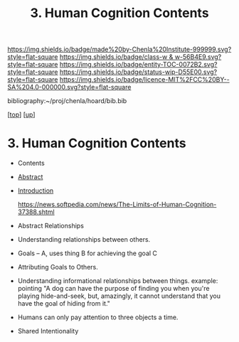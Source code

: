 #   -*- mode: org; fill-column: 60 -*-
#+STARTUP: showall
#+TITLE:   3. Human Cognition Contents
#+LINK: pdf   pdfview:~/proj/chenla/hoard/lib/

[[https://img.shields.io/badge/made%20by-Chenla%20Institute-999999.svg?style=flat-square]] 
[[https://img.shields.io/badge/class-w & w-56B4E9.svg?style=flat-square]]
[[https://img.shields.io/badge/entity-TOC-0072B2.svg?style=flat-square]]
[[https://img.shields.io/badge/status-wip-D55E00.svg?style=flat-square]]
[[https://img.shields.io/badge/licence-MIT%2FCC%20BY--SA%204.0-000000.svg?style=flat-square]]

bibliography:~/proj/chenla/hoard/bib.bib

[[[../../index.org][top]]] [[[../index.org][up]]]

* 3. Human Cognition Contents
  :PROPERTIES:
  :CUSTOM_ID:
  :Name:      /home/deerpig/proj/chenla/warp/01/03/03/index.org
  :Created:   2018-05-31T12:07@Prek Leap (11.642600N-104.919210W)
  :ID:        efb7a589-b65a-48d0-83f0-07b9df79af92
  :VER:       581015287.894266873
  :GEO:       48P-491193-1287029-15
  :BXID:      proj:UYS4-8288
  :Class:     primer
  :Entity:    toc
  :Status:    wip 
  :Licence:   MIT/CC BY-SA 4.0
  :END:

  - Contents
  - [[./abstract.org][Abstract]]
  - [[./intro.org][Introduction]]

    https://news.softpedia.com/news/The-Limits-of-Human-Cognition-37388.shtml
  - Abstract Relationships
  - Understanding relationships between others.
  - Goals -- A, uses thing B for achieving the goal C
  - Attributing Goals to Others.
  - Understanding informational relationships between
    things.  example: pointing "A dog can have the purpose
    of finding you when you're playing hide-and-seek, but,
    amazingly, it cannot understand that you have the goal
    of hiding from it."
  - Humans can only pay attention to three objects a time.
  - Shared Intentionality
